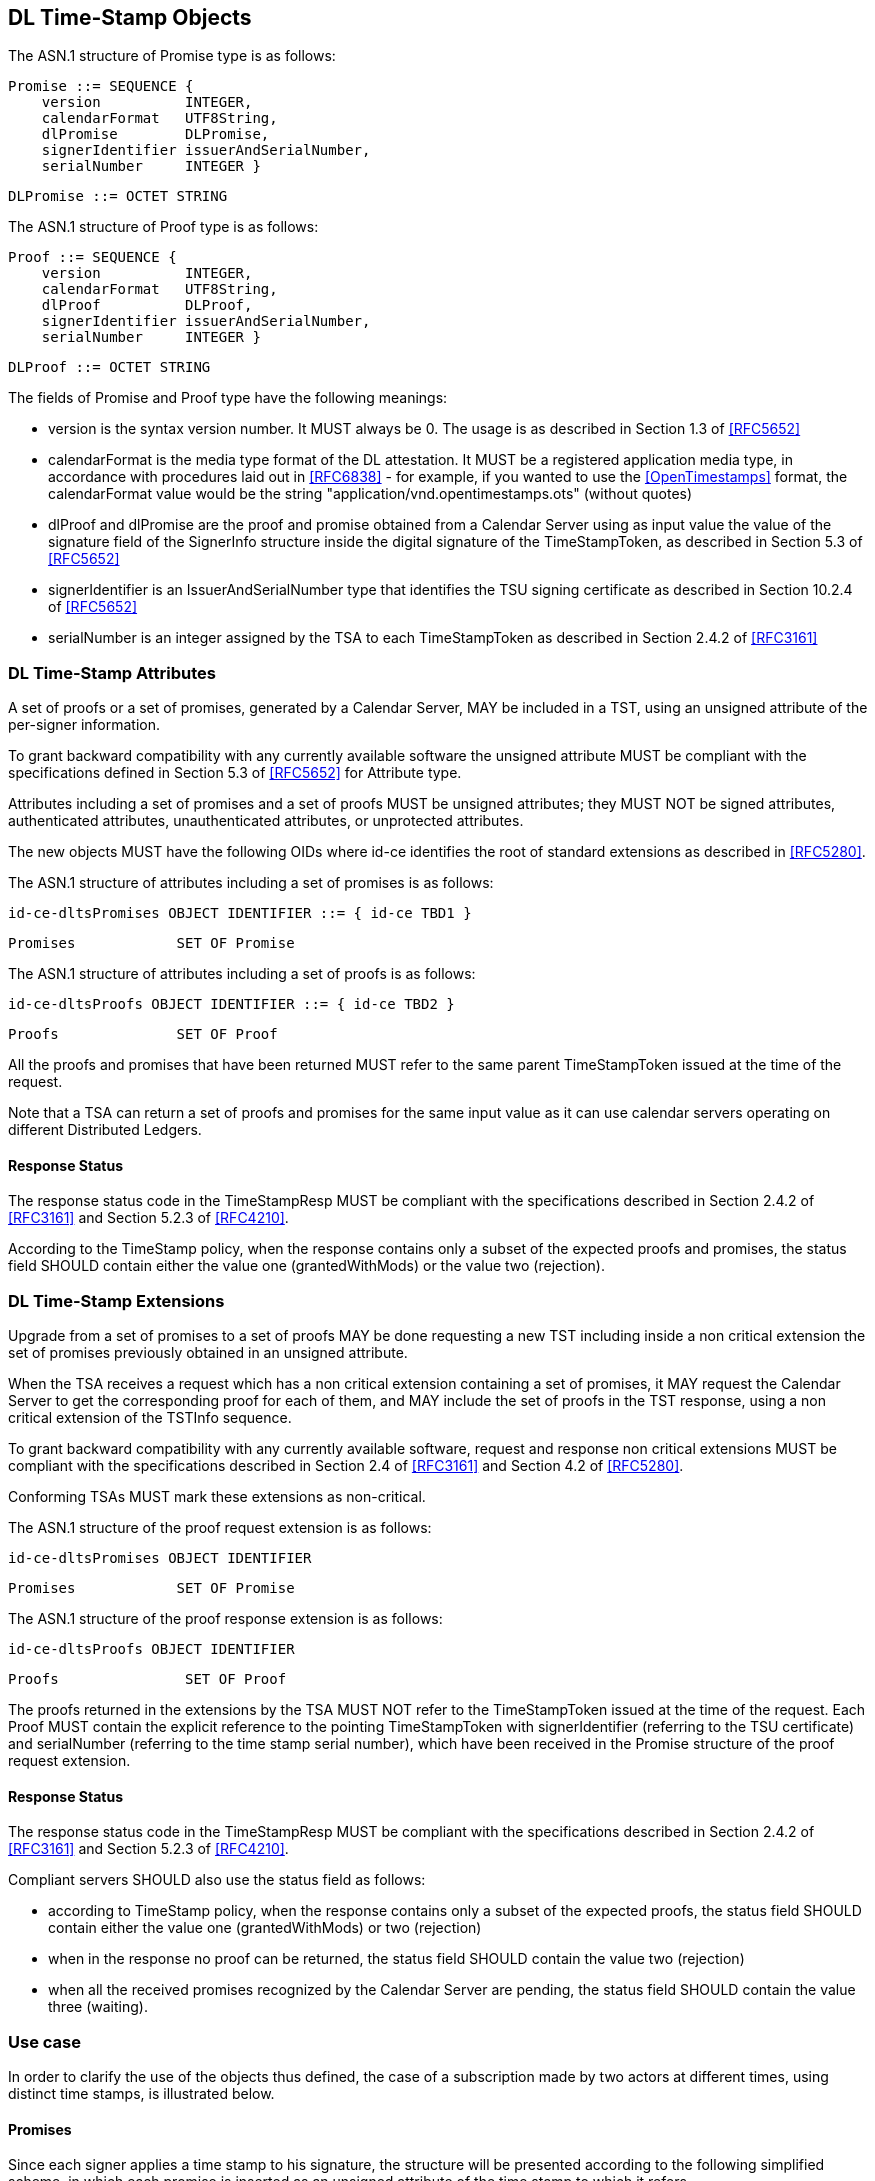 
== DL Time-Stamp Objects

The ASN.1 structure of Promise type is as follows:

    Promise ::= SEQUENCE {
        version          INTEGER,
        calendarFormat   UTF8String,
        dlPromise        DLPromise,
        signerIdentifier issuerAndSerialNumber,
        serialNumber     INTEGER }

    DLPromise ::= OCTET STRING


The ASN.1 structure of Proof type is as follows:

    Proof ::= SEQUENCE {
        version          INTEGER,
        calendarFormat   UTF8String,
        dlProof          DLProof,
        signerIdentifier issuerAndSerialNumber,
        serialNumber     INTEGER }

    DLProof ::= OCTET STRING

The fields of Promise and Proof type have the following meanings:

[no-bullet]
* version is the syntax version number. It MUST always be 0.
  The usage is as described in Section 1.3 of <<RFC5652>>

* calendarFormat is the media type format of the DL attestation.
  It MUST be a registered application media type, in accordance with
  procedures laid out in <<RFC6838>> - for example, if you wanted
  to use the <<OpenTimestamps>> format, the calendarFormat value would be
  the string "application/vnd.opentimestamps.ots" (without quotes)

* dlProof and dlPromise are the proof and promise obtained from a Calendar Server
  using as input value the value of the signature field of the SignerInfo structure
  inside the digital signature of the TimeStampToken, as described in Section 5.3
  of <<RFC5652>>

* signerIdentifier is an IssuerAndSerialNumber type that identifies the TSU
  signing certificate as described in Section 10.2.4 of <<RFC5652>>

* serialNumber is an integer assigned by the TSA to each TimeStampToken
  as described in Section 2.4.2 of <<RFC3161>>


=== DL Time-Stamp Attributes

A set of proofs or a set of promises, generated by a Calendar Server, MAY be included
in a TST, using an unsigned attribute of the per-signer information.

To grant backward compatibility with any currently available software
the unsigned attribute MUST be compliant with the specifications defined
in Section 5.3 of <<RFC5652>> for Attribute type.

Attributes including a set of promises and a set of proofs MUST be unsigned attributes;
they MUST NOT be signed attributes, authenticated attributes,
unauthenticated attributes, or unprotected attributes.

The new objects MUST have the following OIDs where id-ce identifies
the root of standard extensions as described in <<RFC5280>>.

The ASN.1 structure of attributes including a set of promises is as follows:

    id-ce-dltsPromises OBJECT IDENTIFIER ::= { id-ce TBD1 }

    Promises            SET OF Promise

The ASN.1 structure of attributes including a set of proofs is as follows:

    id-ce-dltsProofs OBJECT IDENTIFIER ::= { id-ce TBD2 }

    Proofs              SET OF Proof

All the proofs and promises that have been returned MUST refer to the same parent
TimeStampToken issued at the time of the request.

Note that a TSA can return a set of proofs and promises for the same input value
as it can use calendar servers operating on different Distributed Ledgers.

==== Response Status

The response status code in the TimeStampResp MUST be compliant with
the specifications described in Section 2.4.2 of <<RFC3161>>
and Section 5.2.3 of <<RFC4210>>.

According to the TimeStamp policy, when the response contains only a subset
of the expected proofs and promises, the status field SHOULD contain either
the value one (grantedWithMods) or the value two (rejection).

=== DL Time-Stamp Extensions

Upgrade from a set of promises to a set of proofs MAY be done
requesting a new TST including inside a non critical extension
the set of promises previously obtained in an unsigned attribute.

When the TSA receives a request which has a non critical extension
containing a set of promises,
it MAY request the Calendar Server to get the corresponding proof
for each of them, and MAY include the set of proofs in the TST response,
using a non critical extension of the TSTInfo sequence.

To grant backward compatibility with any currently available software,
request and response non critical extensions MUST be compliant
with the specifications described in Section 2.4 of <<RFC3161>>
and Section 4.2 of <<RFC5280>>.

Conforming TSAs MUST mark these extensions as non-critical.

The ASN.1 structure of the proof request extension is as follows:

    id-ce-dltsPromises OBJECT IDENTIFIER

    Promises            SET OF Promise

The ASN.1 structure of the proof response extension is as follows:

    id-ce-dltsProofs OBJECT IDENTIFIER

    Proofs               SET OF Proof

The proofs returned in the extensions by the TSA MUST NOT refer to
the TimeStampToken issued at the time of the request.
Each Proof MUST contain the explicit reference to the pointing
TimeStampToken with signerIdentifier (referring to the TSU certificate)
and serialNumber (referring to the time stamp serial number),
which have been received in the Promise structure of the proof request extension.


==== Response Status

The response status code in the TimeStampResp MUST be compliant
with the specifications described in Section 2.4.2 of <<RFC3161>>
and Section 5.2.3 of <<RFC4210>>.

Compliant servers SHOULD also use the status field as follows:

* according to TimeStamp policy, when the response contains only a subset
  of the expected proofs, the status field SHOULD contain either the value one
  (grantedWithMods) or two (rejection)

* when in the response no proof can be returned,
  the status field SHOULD contain the value two (rejection)

* when all the received promises recognized by the Calendar Server are pending,
  the status field SHOULD contain the value three (waiting).

=== Use case

In order to clarify the use of the objects thus defined, the case of
a subscription made by two actors at different times, using distinct
time stamps, is illustrated below.

==== Promises

Since each signer applies a time stamp to his signature, the structure
will be presented according to the following simplified scheme, in which
each promise is inserted as an unsigned attribute of the time stamp
to which it refers.

[[id]]
.Figure 1
====

[[subid1]]
[align=center,alt=alt_text,type=text/plain]
....
signature-1
    +--- timestampToken-1
                |--- signerIdentifier
                |--- serialNumber-1
                +--- id-ce-dltsPromises
                        |--- Promise
                        |--- version
                        |--- calendarFormat
                        |--- dlPromise
                        |--- signerIdentifier
                        +--- serialNumber-1
signature-2
    +--- timestampToken-2
                |--- signerIdentifier
                |--- serialNumber-2
                +--- id-ce-dltsPromises
                        |--- Promise
                        |--- version
                        |--- calendarFormat
                        |--- dlPromise
                        |--- signerIdentifier
                        +--- serialNumber-2
....

====

// [[subid2]]
// .Figure1.jpg
// [align=center,alt=alt_text]
// image::filename.jpg[alt_text]


Although replicating the signerIdentifier and serialNumber information
may seem redundant in the case of a single timestamp, it can never be
ruled out that a second signature with a new timestamp will be added later.

When you also want to obtain the proof of attestation on the DL, the
application will be able to collect the two promises and include them
as extensions in a new timestamp request. The result would have the
following structure:

// Figura 2

From this example it is evident that the signerIdentifier and serialNumber pair
is necessary to uniquely identify the TimestampToken to which each Proof
obtained refers.

It is up to the application to choose whether the new timestamp, containing
the evidence, will be saved within the same document, containing the promises,
or stored separately.
